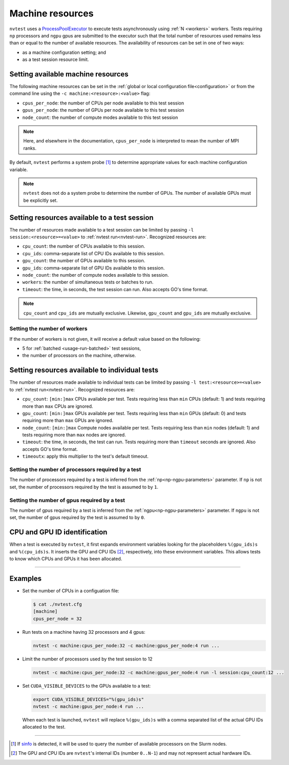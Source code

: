 .. _basics-resource:

Machine resources
=================

``nvtest`` uses a `ProcessPoolExecutor <https://docs.python.org/3/library/concurrent.futures.html#concurrent.futures.ProcessPoolExecutor>`_ to execute tests asynchronously using :ref:`N <workers>` workers.  Tests requiring ``np`` processors and ``ngpu`` gpus are submitted to the executor such that the total number of resources used remains less than or equal to the number of available resources.  The availability of resources can be set in one of two ways:

* as a machine configuration setting; and
* as a test session resource limit.

Setting available machine resources
-----------------------------------

The following machine resources can be set in the :ref:`global or local configuration file<configuration>` or from the command line using the ``-c machine:<resource>:<value>`` flag:

* ``cpus_per_node``: the number of CPUs per node available to this test session
* ``gpus_per_node``: the number of GPUs per node available to this test session
* ``node_count``: the number of compute modes available to this test session

.. note::

  Here, and elsewhere in the documentation, ``cpus_per_node`` is interpreted to mean the number of MPI ranks.

By default, ``nvtest`` performs a system probe [1]_ to determine appropriate values for each machine configuration variable.

.. note::

    ``nvtest`` does not do a system probe to determine the number of GPUs.  The number of available GPUs must be explicitly set.

Setting resources available to a test session
---------------------------------------------

The number of resources made available to a test session can be limited by passing ``-l session:<resource>=<value>`` to :ref:`nvtest run<nvtest-run>`.  Recognized resources are:

* ``cpu_count``: the number of CPUs available to this session.
* ``cpu_ids``: comma-separate list of CPU IDs available to this session.
* ``gpu_count``: the number of GPUs available to this session.
* ``gpu_ids``: comma-separate list of GPU IDs available to this session.
* ``node_count``: the number of compute nodes available to this session.
* ``workers``: the number of simultaneous tests or batches to run.
* ``timeout``: the time, in seconds, the test session can run.  Also accepts GO's time format.

.. note::

    ``cpu_count`` and ``cpu_ids`` are mutually exclusive.  Likewise, ``gpu_count`` and ``gpu_ids`` are mutually exclusive.

.. _workers:

Setting the number of workers
.............................

If the number of workers is not given, it will receive a default value based on the following:

* 5 for :ref:`batched <usage-run-batched>` test sessions,
* the number of processors on the machine, otherwise.

Setting resources available to individual tests
-----------------------------------------------

The number of resources made available to individual tests can be limited by passing ``-l test:<resource>=<value>`` to :ref:`nvtest run<nvtest-run>`.  Recognized resources are:

* ``cpu_count``: ``[min:]max`` CPUs available per test.  Tests requiring less than ``min`` CPUs (default: 1) and tests requiring more than ``max`` CPUs are ignored.
* ``gpu_count``: ``[min:]max`` GPUs available per test.  Tests requiring less than ``min`` GPUs (default: 0) and tests requiring more than ``max`` GPUs are ignored.
* ``node_count``: ``[min:]max`` Compute nodes available per test.  Tests requiring less than ``min`` nodes (default: 1) and tests requiring more than ``max`` nodes are ignored.
* ``timeout``: the time, in seconds, the test can run.  Tests requiring more than ``timeout`` seconds are ignored.  Also accepts GO's time format.
* ``timeoutx``: apply this multiplier to the test's default timeout.

Setting the number of processors required by a test
...................................................

The number of processors required by a test is inferred from the :ref:`np<np-ngpu-parameters>` parameter.  If ``np`` is not set, the number of processors required by the test is assumed to by ``1``.

Setting the number of gpus required by a test
.............................................

The number of gpus required by a test is inferred from the :ref:`ngpu<np-ngpu-parameters>` parameter.  If ``ngpu`` is not set, the number of gpus required by the test is assumed to by ``0``.


CPU and GPU ID identification
------------------------------

When a test is executed by ``nvtest``, it first expands environment variables looking for the placeholders ``%(gpu_ids)s`` and ``%(cpu_ids)s``. It inserts the GPU and CPU IDs [2]_, respectively, into these environment variables. This allows tests to know which CPUs and GPUs it has been allocated.

-----------------------

Examples
--------

* Set the number of CPUs in a configuation file:

  .. code-block:: console

      $ cat ./nvtest.cfg
      [machine]
      cpus_per_node = 32

* Run tests on a machine having 32 processors and 4 gpus:

  .. code-block:: console

      nvtest -c machine:cpus_per_node:32 -c machine:gpus_per_node:4 run ...


* Limit the number of processors used by the test session to 12

  .. code-block:: console

      nvtest -c machine:cpus_per_node:32 -c machine:gpus_per_node:4 run -l session:cpu_count:12 ...

* Set ``CUDA_VISIBLE_DEVICES`` to the GPUs available to a test:

  .. code-block:: console

      export CUDA_VISIBLE_DEVICES="%(gpu_ids)s"
      nvtest -c machine:gpus_per_node:4 run ...

  When each test is launched, ``nvtest`` will replace ``%(gpu_ids)s`` with a comma separated list of the actual GPU IDs allocated to the test.

-----------------------

.. [1] If `sinfo <https://slurm.schedmd.com/sinfo.html>`_ is detected, it will be used to query the number of available processors on the Slurm nodes.
.. [2] The GPU and CPU IDs are ``nvtest``'s internal IDs (number ``0..N-1``) and may not represent actual hardware IDs.
